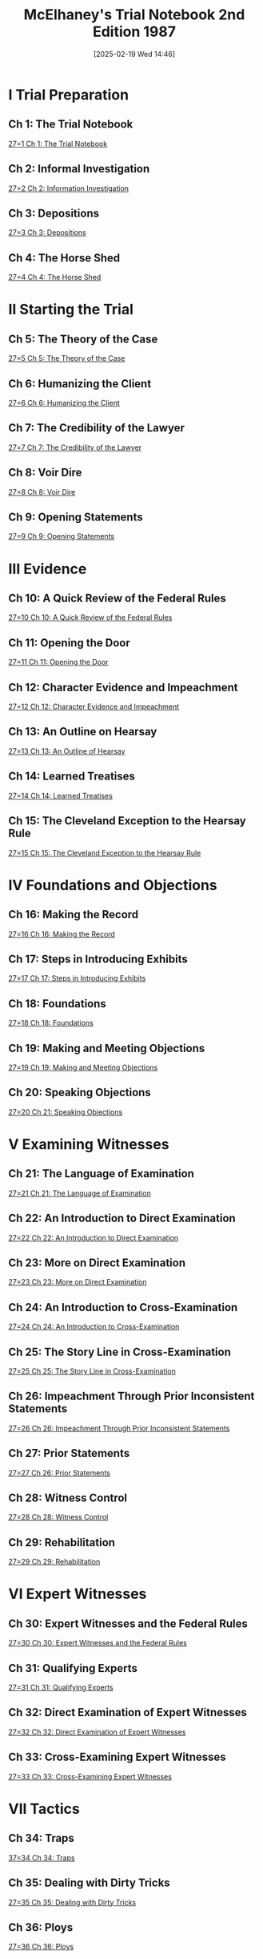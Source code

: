 #+title:      McElhaney's Trial Notebook 2nd Edition 1987
#+date:       [2025-02-19 Wed 14:46]
#+filetags:   :hornbook:notebook:trial:
#+identifier: 20250219T144639
#+signature:  27

* I Trial Preparation

** Ch 1: The Trial Notebook
[[denote:20250219T151522][27=1  Ch 1: The Trial Notebook]]

** Ch 2: Informal Investigation
[[denote:20250219T151745][27=2  Ch 2: Information Investigation]]

** Ch 3: Depositions
[[denote:20250219T151833][27=3  Ch 3: Depositions]]

** Ch 4: The Horse Shed
[[denote:20250219T151925][27=4  Ch 4: The Horse Shed]]

* II Starting the Trial

** Ch 5: The Theory of the Case
[[denote:20250219T152241][27=5  Ch 5: The Theory of the Case]]

** Ch 6: Humanizing the Client
[[denote:20250219T152317][27=6  Ch 6: Humanizing the Client]]

** Ch 7: The Credibility of the Lawyer
[[denote:20250219T152355][27=7  Ch 7: The Credibility of the Lawyer]]

** Ch 8: Voir Dire
[[denote:20250219T152431][27=8  Ch 8: Voir Dire]]

** Ch 9: Opening Statements
[[denote:20250219T152709][27=9  Ch 9: Opening Statements]]

* III Evidence

** Ch 10: A Quick Review of the Federal Rules
[[denote:20250219T152759][27=10  Ch 10: A Quick Review of the Federal Rules]]

** Ch 11: Opening the Door
[[denote:20250219T152832][27=11  Ch 11: Opening the Door]]

** Ch 12: Character Evidence and Impeachment
[[denote:20250219T152911][27=12  Ch 12: Character Evidence and Impeachment]]

** Ch 13: An Outline on Hearsay
[[denote:20250219T152946][27=13  Ch 13: An Outline of Hearsay]]

** Ch 14: Learned Treatises
[[denote:20250219T153014][27=14  Ch 14: Learned Treatises]]

** Ch 15: The Cleveland Exception to the Hearsay Rule
[[denote:20250219T153053][27=15  Ch 15: The Cleveland Exception to the Hearsay Rule]]

* IV Foundations and Objections

** Ch 16: Making the Record
[[denote:20250219T153134][27=16  Ch 16: Making the Record]]

** Ch 17: Steps in Introducing Exhibits
[[denote:20250219T153207][27=17  Ch 17: Steps in Introducing Exhibits]]

** Ch 18: Foundations
[[denote:20250219T153245][27=18  Ch 18: Foundations]]

** Ch 19: Making and Meeting Objections
[[denote:20250219T153354][27=19  Ch 19: Making and Meeting Objections]]

** Ch 20: Speaking Objections
[[denote:20250219T153444][27=20  Ch 21: Speaking Objections]]

* V Examining Witnesses

** Ch 21: The Language of Examination
[[denote:20250219T153554][27=21  Ch 21: The Language of Examination]]

** Ch 22: An Introduction to Direct Examination
[[denote:20250219T153631][27=22  Ch 22: An Introduction to Direct Examination]]

** Ch 23: More on Direct Examination
[[denote:20250219T153659][27=23  Ch 23: More on Direct Examination]]

** Ch 24: An Introduction to Cross-Examination
[[denote:20250219T153734][27=24  Ch 24: An Introduction to Cross-Examination]]

** Ch 25: The Story Line in Cross-Examination
[[denote:20250219T153812][27=25  Ch 25: The Story Line in Cross-Examination]]

** Ch 26: Impeachment Through Prior Inconsistent Statements
[[denote:20250219T153912][27=26  Ch 26: Impeachment Through Prior Inconsistent Statements]]

** Ch 27: Prior Statements
[[denote:20250219T153956][27=27  Ch 26: Prior Statements]]

** Ch 28: Witness Control
[[denote:20250219T154026][27=28  Ch 28: Witness Control]]

** Ch 29: Rehabilitation
[[denote:20250219T154110][27=29  Ch 29: Rehabilitation]]

* VI Expert Witnesses

** Ch 30: Expert Witnesses and the Federal Rules
[[denote:20250219T154146][27=30  Ch 30: Expert Witnesses and the Federal Rules]]

** Ch 31: Qualifying Experts
[[denote:20250219T154222][27=31  Ch 31: Qualifying Experts]]

** Ch 32: Direct Examination of Expert Witnesses
[[denote:20250219T154301][27=32  Ch 32: Direct Examination of Expert Witnesses]]

** Ch 33: Cross-Examining Expert Witnesses
[[denote:20250219T154332][27=33  Ch 33: Cross-Examining Expert Witnesses]]

* VII Tactics

** Ch 34: Traps
[[denote:20250219T154356][37=34  Ch 34: Traps]]

** Ch 35: Dealing with Dirty Tricks
[[denote:20250219T154432][27=35  Ch 35: Dealing with Dirty Tricks]]

** Ch 36: Ploys
[[denote:20250219T154455][27=36  Ch 36: Ploys]]

** Ch 37: The Stock Phrases
[[denote:20250219T154527][27=37  Ch 37: The Stock Phrases]]

** Ch 38: The Right Word
[[denote:20250219T154552][27=38  Ch 38: The Right Word]]

** Ch 39: Breaking the Spell
[[denote:20250219T154621][27=39  Ch 39: Breaking the Spell]]

** Ch 40: The Blackboard
[[denote:20250219T154654][27=40  Ch 40: The Blackboard]]

** Ch 41: An Introduction to Proving Damages
[[denote:20250219T154725][27=41  Ch 41: An Introduction to Proving Damages]]

** Ch 42: Getting Along with Judges
[[denote:20250219T154751][27=42  Ch 42: Getting Along with Judges]]

** Ch 43: Keeping the Client Happy
[[denote:20250219T154815][27=43  Ch 43: Keeping the Client Happy]]

* VIII Final Argument

** Ch 44: The Law of Final Argument
[[denote:20250219T154839][27=44  Ch 44: The Law of Final Argument]]

** Ch 45: Solving Problems with Final Argument
[[denote:20250219T154914][27=45  Ch 45: Solving Problems with Final Argument]]

** Ch 46: Analogies in Final Argument
[[denote:20250219T154942][27=46  Ch 46: Analogies in Final Argument]]

** Ch 47: The Final Five
[[denote:20250219T155007][27=47  Ch 47: The Final Five]]

